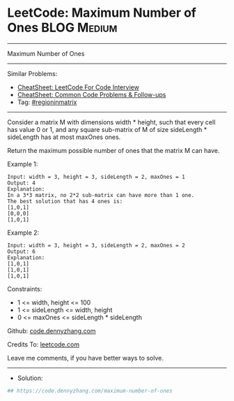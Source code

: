 * LeetCode: Maximum Number of Ones                              :BLOG:Medium:
#+STARTUP: showeverything
#+OPTIONS: toc:nil \n:t ^:nil creator:nil d:nil
:PROPERTIES:
:type:     regioninmatrix
:END:
---------------------------------------------------------------------
Maximum Number of Ones
---------------------------------------------------------------------
#+BEGIN_HTML
<a href="https://github.com/dennyzhang/code.dennyzhang.com/tree/master/problems/maximum-number-of-ones"><img align="right" width="200" height="183" src="https://www.dennyzhang.com/wp-content/uploads/denny/watermark/github.png" /></a>
#+END_HTML
Similar Problems:
- [[https://cheatsheet.dennyzhang.com/cheatsheet-leetcode-A4][CheatSheet: LeetCode For Code Interview]]
- [[https://cheatsheet.dennyzhang.com/cheatsheet-followup-A4][CheatSheet: Common Code Problems & Follow-ups]]
- Tag: [[https://code.dennyzhang.com/followup-regioninmatrix][#regioninmatrix]]
---------------------------------------------------------------------
Consider a matrix M with dimensions width * height, such that every cell has value 0 or 1, and any square sub-matrix of M of size sideLength * sideLength has at most maxOnes ones.

Return the maximum possible number of ones that the matrix M can have.

Example 1:
#+BEGIN_EXAMPLE
Input: width = 3, height = 3, sideLength = 2, maxOnes = 1
Output: 4
Explanation:
In a 3*3 matrix, no 2*2 sub-matrix can have more than 1 one.
The best solution that has 4 ones is:
[1,0,1]
[0,0,0]
[1,0,1]
#+END_EXAMPLE

Example 2:
#+BEGIN_EXAMPLE
Input: width = 3, height = 3, sideLength = 2, maxOnes = 2
Output: 6
Explanation:
[1,0,1]
[1,0,1]
[1,0,1]
#+END_EXAMPLE
 
Constraints:

- 1 <= width, height <= 100
- 1 <= sideLength <= width, height
- 0 <= maxOnes <= sideLength * sideLength

Github: [[https://github.com/dennyzhang/code.dennyzhang.com/tree/master/problems/maximum-number-of-ones][code.dennyzhang.com]]

Credits To: [[https://leetcode.com/problems/maximum-number-of-ones/description/][leetcode.com]]

Leave me comments, if you have better ways to solve.
---------------------------------------------------------------------
- Solution:

#+BEGIN_SRC python
## https://code.dennyzhang.com/maximum-number-of-ones

#+END_SRC

#+BEGIN_HTML
<div style="overflow: hidden;">
<div style="float: left; padding: 5px"> <a href="https://www.linkedin.com/in/dennyzhang001"><img src="https://www.dennyzhang.com/wp-content/uploads/sns/linkedin.png" alt="linkedin" /></a></div>
<div style="float: left; padding: 5px"><a href="https://github.com/dennyzhang"><img src="https://www.dennyzhang.com/wp-content/uploads/sns/github.png" alt="github" /></a></div>
<div style="float: left; padding: 5px"><a href="https://www.dennyzhang.com/slack" target="_blank" rel="nofollow"><img src="https://www.dennyzhang.com/wp-content/uploads/sns/slack.png" alt="slack"/></a></div>
</div>
#+END_HTML
